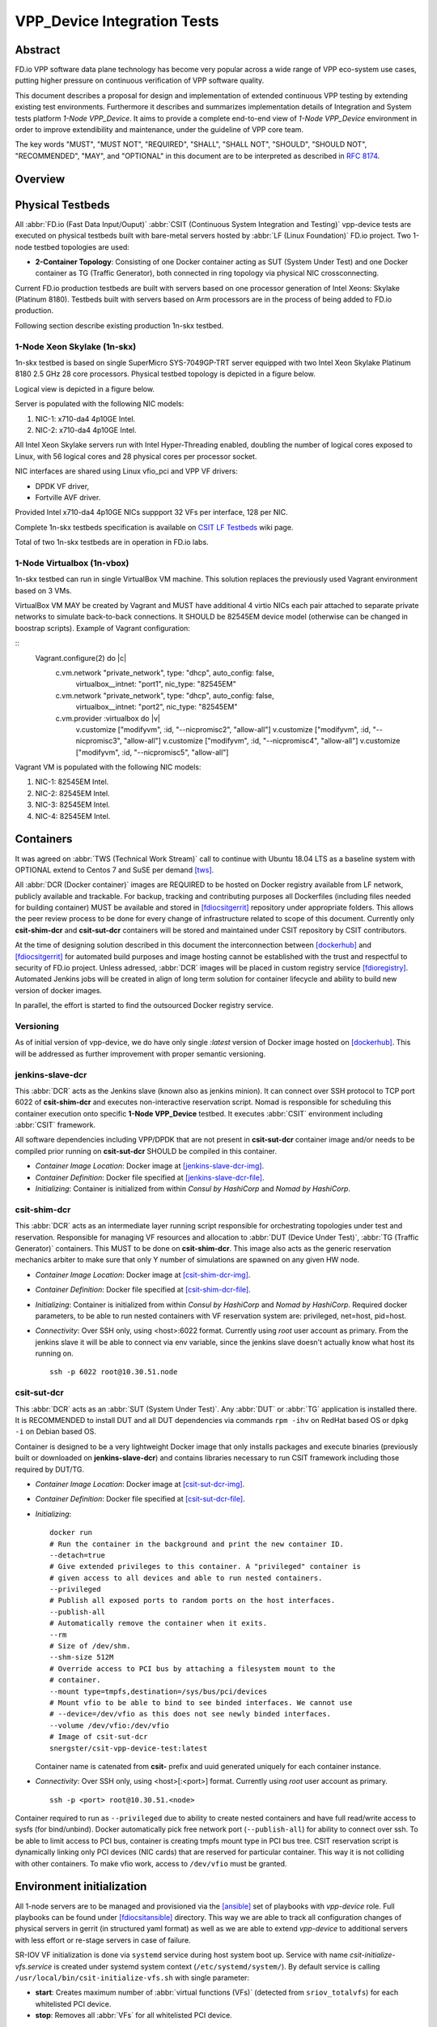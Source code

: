 VPP_Device Integration Tests
============================

Abstract
--------

FD.io VPP software data plane technology has become very popular across
a wide range of VPP eco-system use cases, putting higher pressure on
continuous verification of VPP software quality.

This document describes a proposal for design and implementation of extended
continuous VPP testing by extending existing test environments.
Furthermore it describes and summarizes implementation details of Integration
and System tests platform *1-Node VPP_Device*. It aims to provide a complete
end-to-end view of *1-Node VPP_Device* environment in order to improve
extendibility and maintenance, under the guideline of VPP core team.

The key words "MUST", "MUST NOT", "REQUIRED", "SHALL", "SHALL NOT", "SHOULD",
"SHOULD NOT", "RECOMMENDED",  "MAY", and "OPTIONAL" in this document are to be
interpreted as described in :rfc:`8174`.

Overview
--------

.. todo: Covert to SVG

.. image:: vpp-device.png

Physical Testbeds
-----------------

All :abbr:`FD.io (Fast Data Input/Ouput)` :abbr:`CSIT (Continuous System
Integration and Testing)` vpp-device tests are executed on physical testbeds
built with bare-metal servers hosted by :abbr:`LF (Linux Foundation)` FD.io
project. Two 1-node testbed topologies are used:

- **2-Container Topology**: Consisting of one Docker container acting as SUT
  (System Under Test) and one Docker container as TG (Traffic Generator), both
  connected in ring topology via physical NIC crossconnecting.

Current FD.io production testbeds are built with servers based on one
processor generation of Intel Xeons: Skylake (Platinum 8180). Testbeds built
with servers based on Arm processors are in the process of being added to FD.io
production.

Following section describe existing production 1n-skx testbed.

1-Node Xeon Skylake (1n-skx)
~~~~~~~~~~~~~~~~~~~~~~~~~~~~

1n-skx testbed is based on single SuperMicro SYS-7049GP-TRT server equipped with
two Intel Xeon Skylake Platinum 8180 2.5 GHz 28 core processors. Physical
testbed topology is depicted in a figure below.

.. only:: latex

    .. raw:: latex

        \begin{figure}[H]
            \centering
                \graphicspath{{../_tmp/src/introduction/}}
                \includegraphics[width=0.90\textwidth]{testbed-1n-skx}
                \label{fig:testbed-1n-skx}
        \end{figure}

.. only:: html

    .. figure:: testbed-1n-skx.svg
        :alt: testbed-1n-skx
        :align: center

Logical view is depicted in a figure below.

.. only:: latex

    .. raw:: latex

        \begin{figure}[H]
            \centering
                \graphicspath{{../_tmp/src/introduction/}}
                \includegraphics[width=0.90\textwidth]{logical-1n-skx}
                \label{fig:logical-1n-skx}
        \end{figure}

.. only:: html

    .. figure:: logical-1n-skx.svg
        :alt: logical-1n-skx
        :align: center

Server is populated with the following NIC models:

#. NIC-1: x710-da4 4p10GE Intel.
#. NIC-2: x710-da4 4p10GE Intel.

All Intel Xeon Skylake servers run with Intel Hyper-Threading enabled,
doubling the number of logical cores exposed to Linux, with 56 logical
cores and 28 physical cores per processor socket.

NIC interfaces are shared using Linux vfio_pci and VPP VF drivers:

- DPDK VF driver,
- Fortville AVF driver.

Provided Intel x710-da4 4p10GE NICs suppport 32 VFs per interface, 128 per NIC.

Complete 1n-skx testbeds specification is available on `CSIT LF Testbeds
<https://wiki.fd.io/view/CSIT/Testbeds:_Xeon_Skx,_Arm,_Atom.>`_ wiki page.

Total of two 1n-skx testbeds are in operation in FD.io labs.

1-Node Virtualbox (1n-vbox)
~~~~~~~~~~~~~~~~~~~~~~~~~~~

1n-skx testbed can run in single VirtualBox VM machine. This solution replaces
the previously used Vagrant environment based on 3 VMs.

VirtualBox VM MAY be created by Vagrant and MUST have additional 4 virtio NICs
each pair attached to separate private networks to simulate back-to-back
connections. It SHOULD be 82545EM device model (otherwise can be changed in
boostrap scripts). Example of Vagrant configuration:

::
  Vagrant.configure(2) do |c|
      c.vm.network "private_network", type: "dhcp", auto_config: false,
          virtualbox__intnet: "port1", nic_type: "82545EM"
      c.vm.network "private_network", type: "dhcp", auto_config: false,
          virtualbox__intnet: "port2", nic_type: "82545EM"

      c.vm.provider :virtualbox do |v|
        v.customize ["modifyvm", :id, "--nicpromisc2", "allow-all"]
        v.customize ["modifyvm", :id, "--nicpromisc3", "allow-all"]
        v.customize ["modifyvm", :id, "--nicpromisc4", "allow-all"]
        v.customize ["modifyvm", :id, "--nicpromisc5", "allow-all"]

Vagrant VM is populated with the following NIC models:

#. NIC-1: 82545EM Intel.
#. NIC-2: 82545EM Intel.
#. NIC-3: 82545EM Intel.
#. NIC-4: 82545EM Intel.

Containers
----------

It was agreed on :abbr:`TWS (Technical Work Stream)` call to continue with
Ubuntu 18.04 LTS as a baseline system with OPTIONAL extend to Centos 7 and
SuSE per demand [tws]_.

All :abbr:`DCR (Docker container)` images are REQUIRED to be hosted on Docker
registry available from LF network, publicly available and trackable. For
backup, tracking and contributing purposes all Dockerfiles (including files
needed for building container) MUST be available and stored in [fdiocsitgerrit]_
repository under appropriate folders. This allows the peer review process to be
done for every change of infrastructure related to scope of this document.
Currently only **csit-shim-dcr** and **csit-sut-dcr** containers will be stored
and maintained under CSIT repository by CSIT contributors.

At the time of designing solution described in this document the interconnection
between [dockerhub]_ and  [fdiocsitgerrit]_ for automated build purposes and
image hosting cannot be established with the trust and respectful to
security of FD.io project. Unless adressed, :abbr:`DCR` images will be placed in
custom registry service [fdioregistry]_. Automated Jenkins jobs will be created
in align of long term solution for container lifecycle and ability to build
new version of docker images.

In parallel, the effort is started to find the outsourced Docker registry
service.

Versioning
~~~~~~~~~~

As of initial version of vpp-device, we do have only single `:latest` version of
Docker image hosted on [dockerhub]_. This will be addressed as further
improvement with proper semantic versioning.

jenkins-slave-dcr
~~~~~~~~~~~~~~~~~

This :abbr:`DCR` acts as the Jenkins slave (known also as jenkins minion). It
can connect over SSH protocol to TCP port 6022 of **csit-shim-dcr** and executes
non-interactive reservation script. Nomad is responsible for scheduling this
container execution onto specific **1-Node VPP_Device** testbed. It executes
:abbr:`CSIT` environment including :abbr:`CSIT` framework.

All software dependencies including VPP/DPDK that are not present in
**csit-sut-dcr** container image and/or needs to be compiled prior running on
**csit-sut-dcr** SHOULD be compiled in this container.

- *Container Image Location*: Docker image at [jenkins-slave-dcr-img]_.

- *Container Definition*: Docker file specified at [jenkins-slave-dcr-file]_.

- *Initializing*: Container is initialized from within *Consul by HashiCorp*
  and *Nomad by HashiCorp*.

csit-shim-dcr
~~~~~~~~~~~~~

This :abbr:`DCR` acts as an intermediate layer running script responsible for
orchestrating topologies under test and reservation. Responsible for managing VF
resources and allocation to :abbr:`DUT (Device Under Test)`, :abbr:`TG
(Traffic Generator)` containers. This MUST to be done on **csit-shim-dcr**.
This image also acts as the generic reservation mechanics arbiter to make sure
that only Y number of simulations are spawned on any given HW node.

- *Container Image Location*: Docker image at [csit-shim-dcr-img]_.

- *Container Definition*: Docker file specified at [csit-shim-dcr-file]_.

- *Initializing*: Container is initialized from within *Consul by HashiCorp*
  and *Nomad by HashiCorp*. Required docker parameters, to be able to run
  nested containers with VF reservation system are: privileged, net=host,
  pid=host.

- *Connectivity*: Over SSH only, using <host>:6022 format. Currently using
  *root* user account as primary. From the jenkins slave it will be able to
  connect via env variable, since the jenkins slave doesn't actually know what
  host its running on.
  ::
    ssh -p 6022 root@10.30.51.node

csit-sut-dcr
~~~~~~~~~~~~

This :abbr:`DCR` acts as an :abbr:`SUT (System Under Test)`. Any :abbr:`DUT` or
:abbr:`TG` application is installed there. It is RECOMMENDED to install DUT and
all DUT dependencies via commands ``rpm -ihv`` on RedHat based OS or ``dpkg -i``
on Debian based OS.

Container is designed to be a very lightweight Docker image that only installs
packages and execute binaries (previously built or downloaded on
**jenkins-slave-dcr**) and contains libraries necessary to run CSIT framework
including those required by DUT/TG.

- *Container Image Location*: Docker image at [csit-sut-dcr-img]_.

- *Container Definition*: Docker file specified at [csit-sut-dcr-file]_.

- *Initializing*:
  ::

    docker run
    # Run the container in the background and print the new container ID.
    --detach=true
    # Give extended privileges to this container. A "privileged" container is
    # given access to all devices and able to run nested containers.
    --privileged
    # Publish all exposed ports to random ports on the host interfaces.
    --publish-all
    # Automatically remove the container when it exits.
    --rm
    # Size of /dev/shm.
    --shm-size 512M
    # Override access to PCI bus by attaching a filesystem mount to the
    # container.
    --mount type=tmpfs,destination=/sys/bus/pci/devices
    # Mount vfio to be able to bind to see binded interfaces. We cannot use
    # --device=/dev/vfio as this does not see newly binded interfaces.
    --volume /dev/vfio:/dev/vfio
    # Image of csit-sut-dcr
    snergster/csit-vpp-device-test:latest

  Container name is catenated from **csit-** prefix and uuid generated uniquely
  for each container instance.

- *Connectivity*: Over SSH only, using <host>[:<port>] format. Currently using
  *root* user account as primary.
  ::
    ssh -p <port> root@10.30.51.<node>

Container required to run as ``--privileged`` due to ability to create nested
containers and have full read/write access to sysfs (for bind/unbind). Docker
automatically pick free network port (``--publish-all``) for ability to connect
over ssh. To be able to limit access to PCI bus, container is creating tmpfs
mount type in PCI bus tree. CSIT reservation script is dynamically linking only
PCI devices (NIC cards) that are reserved for particular container. This
way it is not colliding with other containers. To make vfio work, access to
``/dev/vfio`` must be granted.

.. todo: Change default user to testuser with non-privileged and install sudo.

Environment initialization
--------------------------

All 1-node servers are to be managed and provisioned via the [ansible]_ set of
playbooks with *vpp-device* role. Full playbooks can be found under
[fdiocsitansible]_ directory. This way we are able to track all configuration
changes of physical servers in gerrit (in structured yaml format) as well as we
are able to extend *vpp-device* to additional servers with less effort or
re-stage servers in case of failure.

SR-IOV VF initialization is done via ``systemd`` service during host system boot
up. Service with name *csit-initialize-vfs.service* is created under systemd
system context (``/etc/systemd/system/``). By default service is calling
``/usr/local/bin/csit-initialize-vfs.sh`` with single parameter:

- **start**: Creates maximum number of :abbr:`virtual functions (VFs)` (detected
  from ``sriov_totalvfs``) for each whitelisted PCI device.
- **stop**: Removes all :abbr:`VFs` for all whitelisted PCI device.

Service is considered active even when all of its processes exited successfully.
Stopping service will automatically remove :abbr:`VFs`.

::

    [Unit]
    Description=CSIT Initialize SR-IOV VFs
    After=network.target

    [Service]
    Type=one-shot
    RemainAfterExit=True
    ExecStart=/usr/local/bin/csit-initialize-vfs.sh start
    ExecStop=/usr/local/bin/csit-initialize-vfs.sh stop

    [Install]
    WantedBy=default.target

Script is driven by two array variables ``pci_blacklist``/``pci_whitelist``.
They MUST store all PCI addresses in **<domain>:<bus>:<device>.<func>** format,
where:

- **pci_blacklist**: PCI addresses to be skipped from :abbr:`VFs`
  initialization (usefull for e.g. excluding management network interfaces).
- **pci_whitelist**: PCI addresses to be included for :abbr:`VFs`
  initialization.

VF reservation
--------------

During topology initialization phase of script, mutex is used to avoid multiple
instances of script to interact with each other during resources allocation.
Mutal exclusion ensure that no two distinct instances of script will get same
resource list.

Reservation function reads the list of all available virtual function network
devices in system:

::

    net_path="/sys/bus/pci/devices/*/net/*"

    for netdev in \
        $(find ${net_path} -type d -name . -o -prune -exec basename '{}' ';');
    do
        if grep -q "${pci_id}" "/sys/class/net/${netdev}/device/device"; then
            # found VF
        fi
    done

Where ``${pci_id}`` is ID of white-listed VF PCI ID. For more information please
see [pci_ids_]. This act as security constraint to prevent taking other unwanted
interfaces.
The output list of all VF network devices is split into two lists for TG and
SUT side of connection. First two items from each TG or SUT network devices
list are taken to expose directly to namespace of container. This can be done
via commands:

::

    $ ip link set ${netdev} netns ${DCR_CPIDS[tg]}
    $ ip link set ${netdev} netns ${DCR_CPIDS[dut1]}

In this stage also symbolic links to PCI devices under sysfs bus directory tree
are created in running containers. Once VF devices are assigned to container
namespace and PCI deivces are linked to running containers and mutex is exited.
Selected VF network device automatically dissapear from parent container
namespace, so another instance of script will not find device under that
namespace.

Once Docker container exits, network device is returned back into parent
namespace and can be reused.

Network traffic isolation - Intel i40evf
----------------------------------------

In a virtualized environment, on Intel(R) Server Adapters that support SR-IOV,
the virtual function (VF) may be subject to malicious behavior. Software-
generated layer two frames, like IEEE 802.3x (link flow control), IEEE 802.1Qbb
(priority based flow-control), and others of this type, are not expected and
can throttle traffic between the host and the virtual switch, reducing
performance. To resolve this issue, configure all SR-IOV enabled ports for
VLAN tagging. This configuration allows unexpected, and potentially malicious,
frames to be dropped. [intel_i40e_]

To configure VLAN tagging for the ports on an SR-IOV enabled adapter,
use the following command. The VLAN configuration SHOULD be done
before the VF driver is loaded or the VM is booted. [intel_i40e_]

::

    $ ip link set dev <PF netdev id> vf <id> vlan <vlan id>

For example, the following instructions will configure PF eth0 and
the first VF on VLAN 10.

::

    $ ip link set dev eth0 vf 0 vlan 10
.

VLAN Tag Packet Steering allows to send all packets with a specific VLAN tag to
a particular SR-IOV virtual function (VF). Further, this feature allows to
designate a particular VF as trusted, and allows that trusted VF to request
selective promiscuous mode on the Physical Function (PF). [intel_i40e_]

To set a VF as trusted or untrusted, enter the following command in the
Hypervisor:

::

  $ ip link set dev eth0 vf 1 trust [on|off]

Once the VF is designated as trusted, use the following commands in the VM
to set the VF to promiscuous mode. [intel_i40e_]

- For promiscuous all:
  ::

      $ ip link set eth2 promisc on

- For promiscuous Multicast:
  ::

      $ ip link set eth2 allmulti on

.. note: By default, the ethtool priv-flag vf-true-promisc-support is set to
    *off*, meaning that promiscuous mode for the VF will be limited. To set the
    promiscuous mode for the VF to true promiscuous and allow the VF to see
    all ingress traffic, use the following command.
    $ ethtool set-priv-flags p261p1 vf-true-promisc-support on
    The vf-true-promisc-support priv-flag does not enable promiscuous mode;
    rather, it designates which type of promiscuous mode (limited or true)
    you will get when you enable promiscuous mode using the ip link commands
    above. Note that this is a global setting that affects the entire device.
    However,the vf-true-promisc-support priv-flag is only exposed to the first
    PF of the device. The PF remains in limited promiscuous mode (unless it
    is in MFP mode) regardless of the vf-true-promisc-support setting.
    [intel_i40e_]

Service described earlier *csit-initialize-vfs.service* is responsible for
assigning 802.1Q vlan tagging to each vitual function via physical function
from list of white-listed PCI addresses by following (simplified) code.

::

    pci_idx=0
    for pci_addr in ${pci_whitelist[@]}; do
        pci_path="/sys/bus/pci/devices/${pci_addr}"
        pf=$(basename "${pci_path}"/net/*)
        for vf in $(seq "${sriov_totalvfs}"); do
            # PCI address index in array (pairing siblings).
            vlan_pf_idx=$(( pci_idx % (${#pci_whitelist[@]} / 2) ))
            # 802.1Q base offset.
            vlan_bs_off=1100
            # 802.1Q PF PCI address offset.
            vlan_pf_off=$(( vlan_pf_idx * 100 + vlan_bs_off ))
            # 802.1Q VF PCI address offset.
            vlan_vf_off=$(( vlan_pf_off + vf - 1 ))
            # VLAN string.
            vlan_str="vlan ${vlan_vf_off}"
            # MAC string.
            mac5="$(printf '%x' ${pci_idx})"
            mac6="$(printf '%x' $(( vf - 1 )))"
            mac_str="mac ba:dc:0f:fe:${mac5}:${mac6}"
            # Set 802.1Q VLAN id and MAC address
            ip link set ${pf} vf $(( vf - 1 )) ${mac_str} ${vlan_str}
            ip link set ${pf} vf $(( vf - 1 )) trust on
            ip link set ${pf} vf $(( vf - 1 )) spoof off
        done
        pci_idx=$(( pci_idx + 1 ))
    done

Assignment starts at VLAN 1100 and incrementing by 1 for each VF and by 100 for
each white-listed PCI address up to the middle of the PCI list. Second half of
the lists is assumed to be directly (cable) paired siblings and assigned with
same 802.1Q VLANs as its siblings.

Open tasks
----------

Security
~~~~~~~~

.. todo: Switch to non-privileged containers: As of now all three container
  flavors are using privileged containers to make it working. Explore options
  to switch containers to non-privileged with explicit rather implicit
  privileges.

.. todo: Switch to testuser account intead of root.

Maintainability
~~~~~~~~~~~~~~~

.. todo: Docker image distribution: Create jenkins jobs with full pipiline of
   CI/CD for CSIT Docker images.

Stability
~~~~~~~~~

.. todo: Improve NIC selection pair-wise: As of now script is taking first two
   interfaces from discovered list regardless of sibling pairing. Implement
   more advance method of selection of interfaces based on VF 802.1Q siblings.

.. todo: Implement queueing mechanism: Currently there is no mechanics that
   would place starving jobs in queue in case of no resources available.

.. todo: Replace reservation script with Docker network plugin written in
   GOLANG/SH/Python - platform independent.

Links
-----

.. _tws: https://wiki.fd.io/view/CSIT/TWS
.. _dockerhub: https://hub.docker.com/
.. _fdiocsitgerrit: https://gerrit.fd.io/r/CSIT
.. _fdioregistry: registry.fdiopoc.net
.. _jenkins-slave-dcr-img: snergster/vpp-ubuntu18
.. _jenkins-slave-dcr-file: https://github.com/snergfdio/multivppcache/blob/master/ubuntu18/Dockerfile
.. _csit-shim-dcr-img: snergster/csit-shim
.. _csit-shim-dcr-file: https://github.com/snergfdio/multivppcache/blob/master/csit-shim/Dockerfile
.. _csit-sut-dcr-img: snergster/csit-sut
.. _csit-sut-dcr-file: https://github.com/snergfdio/multivppcache/blob/master/csit-sut/Dockerfile
.. _ansible: https://www.ansible.com/
.. _fdiocsitansible: https://git.fd.io/csit/tree/resources/tools/testbed-setup/ansible
.. _intel_i40e: https://downloadmirror.intel.com/26370/eng/readme.txt
.. _pci_ids: http://pci-ids.ucw.cz/v2.2/pci.ids
